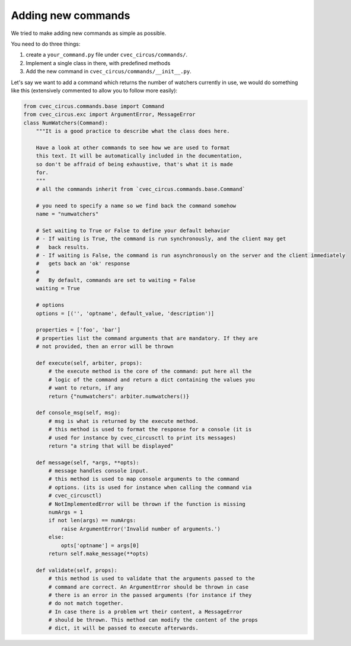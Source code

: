 .. _addingcmds:

Adding new commands
###################

We tried to make adding new commands as simple as possible.

You need to do three things:

1. create a ``your_command.py`` file under ``cvec_circus/commands/``.
2. Implement a single class in there, with predefined methods
3. Add the new command in ``cvec_circus/commands/__init__.py``.

Let's say we want to add a command which returns the number of watchers
currently in use, we would do something like this (extensively commented to
allow you to follow more easily):

.. code-block:: python

    from cvec_circus.commands.base import Command
    from cvec_circus.exc import ArgumentError, MessageError
    class NumWatchers(Command):
        """It is a good practice to describe what the class does here.

        Have a look at other commands to see how we are used to format
        this text. It will be automatically included in the documentation,
        so don't be affraid of being exhaustive, that's what it is made
        for.
        """
        # all the commands inherit from `cvec_circus.commands.base.Command`

        # you need to specify a name so we find back the command somehow
        name = "numwatchers"

        # Set waiting to True or False to define your default behavior
        # - If waiting is True, the command is run synchronously, and the client may get
        #   back results.
        # - If waiting is False, the command is run asynchronously on the server and the client immediately
        #   gets back an 'ok' response
        #
        #   By default, commands are set to waiting = False
        waiting = True

        # options
        options = [('', 'optname', default_value, 'description')]

        properties = ['foo', 'bar']
        # properties list the command arguments that are mandatory. If they are
        # not provided, then an error will be thrown

        def execute(self, arbiter, props):
            # the execute method is the core of the command: put here all the
            # logic of the command and return a dict containing the values you
            # want to return, if any
            return {"numwatchers": arbiter.numwatchers()}

        def console_msg(self, msg):
            # msg is what is returned by the execute method.
            # this method is used to format the response for a console (it is
            # used for instance by cvec_circusctl to print its messages)
            return "a string that will be displayed"
        
        def message(self, *args, **opts):
            # message handles console input.
            # this method is used to map console arguments to the command
            # options. (its is used for instance when calling the command via
            # cvec_circusctl)
            # NotImplementedError will be thrown if the function is missing
            numArgs = 1
            if not len(args) == numArgs:
                raise ArgumentError('Invalid number of arguments.')
            else:
                opts['optname'] = args[0]
            return self.make_message(**opts)

        def validate(self, props):
            # this method is used to validate that the arguments passed to the
            # command are correct. An ArgumentError should be thrown in case
            # there is an error in the passed arguments (for instance if they
            # do not match together.
            # In case there is a problem wrt their content, a MessageError
            # should be thrown. This method can modify the content of the props
            # dict, it will be passed to execute afterwards.
